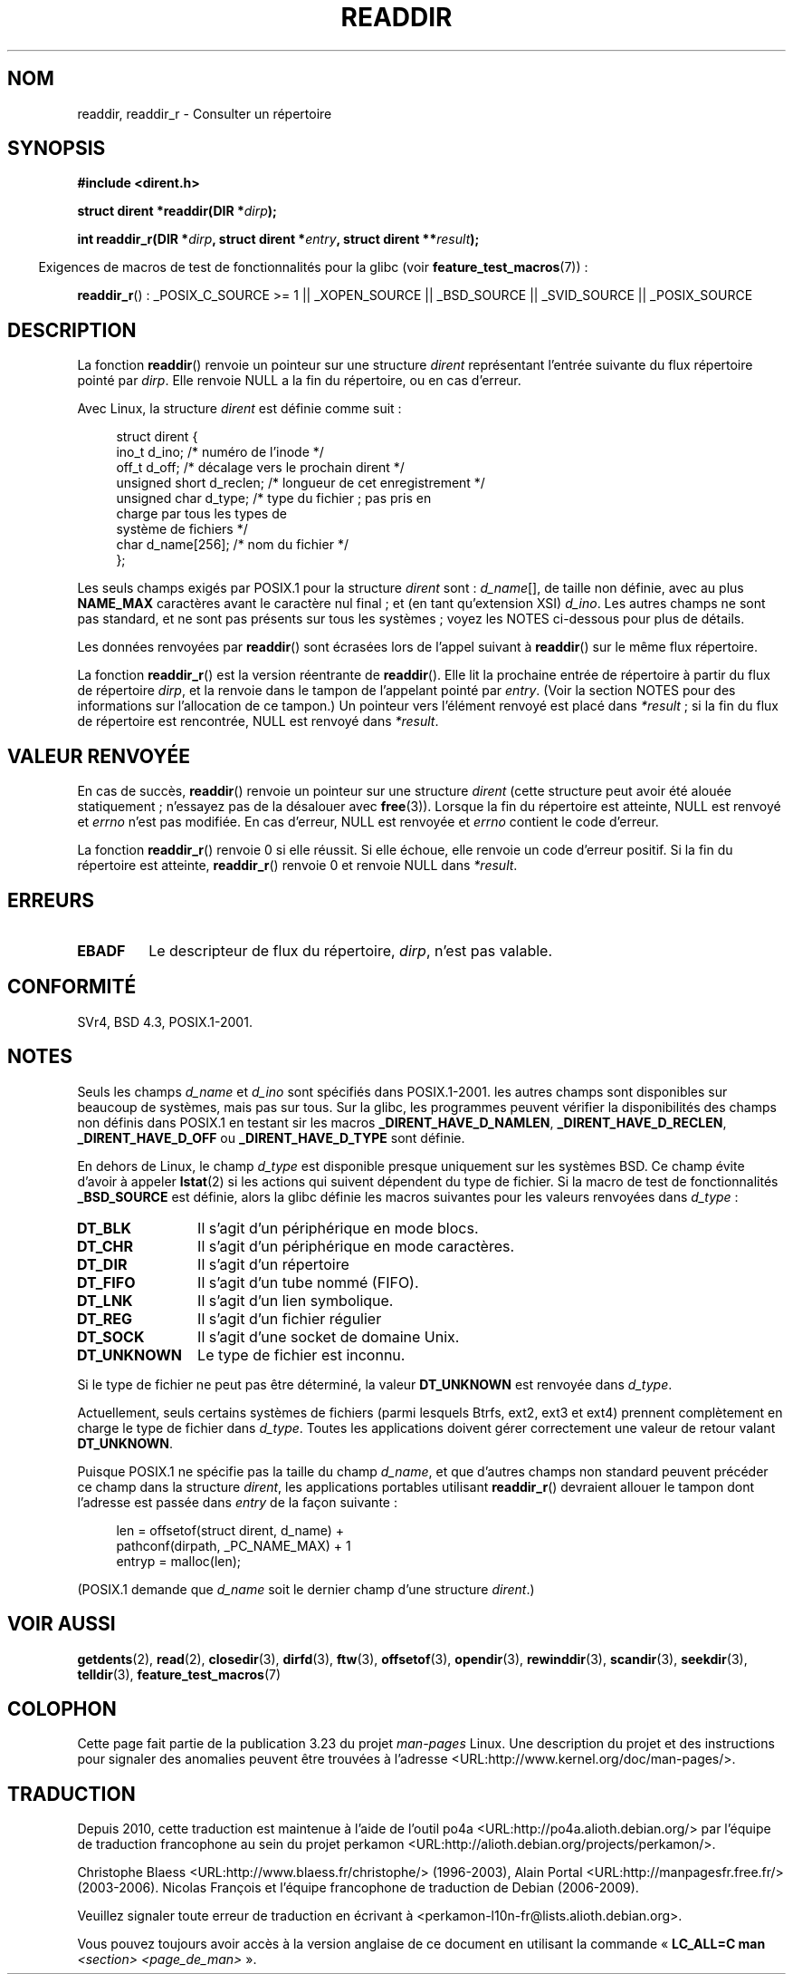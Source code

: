 .\" Copyright (C) 1993 David Metcalfe (david@prism.demon.co.uk)
.\"
.\" Permission is granted to make and distribute verbatim copies of this
.\" manual provided the copyright notice and this permission notice are
.\" preserved on all copies.
.\"
.\" Permission is granted to copy and distribute modified versions of this
.\" manual under the conditions for verbatim copying, provided that the
.\" entire resulting derived work is distributed under the terms of a
.\" permission notice identical to this one.
.\"
.\" Since the Linux kernel and libraries are constantly changing, this
.\" manual page may be incorrect or out-of-date.  The author(s) assume no
.\" responsibility for errors or omissions, or for damages resulting from
.\" the use of the information contained herein.  The author(s) may not
.\" have taken the same level of care in the production of this manual,
.\" which is licensed free of charge, as they might when working
.\" professionally.
.\"
.\" Formatted or processed versions of this manual, if unaccompanied by
.\" the source, must acknowledge the copyright and authors of this work.
.\"
.\" References consulted:
.\"     Linux libc source code
.\"     Lewine's _POSIX Programmer's Guide_ (O'Reilly & Associates, 1991)
.\"     386BSD man pages
.\" Modified Sat Jul 24 16:09:49 1993 by Rik Faith (faith@cs.unc.edu)
.\" Modified 11 June 1995 by Andries Brouwer (aeb@cwi.nl)
.\" Modified 22 July 1996 by Andries Brouwer (aeb@cwi.nl)
.\" 2007-07-30 Ulrich Drepper <drepper@redhat.com>, mtk:
.\"     Rework discussion of non-standard structure fields.
.\" 2008-09-11, mtk, Document readdir_r().
.\"
.\"*******************************************************************
.\"
.\" This file was generated with po4a. Translate the source file.
.\"
.\"*******************************************************************
.TH READDIR 3 "4 juillet 2009" "" "Manuel du programmeur Linux"
.SH NOM
readdir, readdir_r \- Consulter un répertoire
.SH SYNOPSIS
.nf
\fB#include <dirent.h>\fP
.sp
\fBstruct dirent *readdir(DIR *\fP\fIdirp\fP\fB);\fP
.sp
\fBint readdir_r(DIR *\fP\fIdirp\fP\fB, struct dirent *\fP\fIentry\fP\fB, struct dirent **\fP\fIresult\fP\fB);\fP
.fi
.sp
.in -4n
Exigences de macros de test de fonctionnalités pour la glibc (voir
\fBfeature_test_macros\fP(7))\ :
.ad l
.in
.sp
\fBreaddir_r\fP()\ : _POSIX_C_SOURCE\ >=\ 1 || _XOPEN_SOURCE || _BSD_SOURCE
|| _SVID_SOURCE || _POSIX_SOURCE
.ad b
.SH DESCRIPTION
La fonction \fBreaddir\fP() renvoie un pointeur sur une structure \fIdirent\fP
représentant l'entrée suivante du flux répertoire pointé par \fIdirp\fP. Elle
renvoie NULL a la fin du répertoire, ou en cas d'erreur.
.PP
Avec Linux, la structure \fIdirent\fP est définie comme suit\ :
.PP
.in +4n
.nf
struct dirent {
    ino_t          d_ino;       /* numéro de l'inode */
    off_t          d_off;       /* décalage vers le prochain dirent */
    unsigned short d_reclen;    /* longueur de cet enregistrement */
    unsigned char  d_type;      /* type du fichier\ ; pas pris en
                                   charge par tous les types de
                                   système de fichiers */
    char           d_name[256]; /* nom du fichier */
};
.fi
.in
.PP
Les seuls champs exigés par POSIX.1 pour la structure \fIdirent\fP sont\ :
\fId_name\fP[], de taille non définie, avec au plus \fBNAME_MAX\fP caractères
avant le caractère nul final\ ; et (en tant qu'extension XSI) \fId_ino\fP. Les
autres champs ne sont pas standard, et ne sont pas présents sur tous les
systèmes\ ; voyez les NOTES ci\-dessous pour plus de détails.
.PP
Les données renvoyées par \fBreaddir\fP() sont écrasées lors de l'appel suivant
à \fBreaddir\fP() sur le même flux répertoire.

La fonction \fBreaddir_r\fP() est la version réentrante de \fBreaddir\fP(). Elle
lit la prochaine entrée de répertoire à partir du flux de répertoire
\fIdirp\fP, et la renvoie dans le tampon de l'appelant pointé par
\fIentry\fP. (Voir la section NOTES pour des informations sur l'allocation de
ce tampon.) Un pointeur vers l'élément renvoyé est placé dans \fI*result\fP\ ;
si la fin du flux de répertoire est rencontrée, NULL est renvoyé dans
\fI*result\fP.
.SH "VALEUR RENVOYÉE"
En cas de succès, \fBreaddir\fP() renvoie un pointeur sur une structure
\fIdirent\fP (cette structure peut avoir été alouée statiquement\ ; n'essayez
pas de la désalouer avec \fBfree\fP(3)). Lorsque la fin du répertoire est
atteinte, NULL est renvoyé et \fIerrno\fP n'est pas modifiée. En cas d'erreur,
NULL est renvoyée et \fIerrno\fP contient le code d'erreur.

La fonction \fBreaddir_r\fP() renvoie 0 si elle réussit. Si elle échoue, elle
renvoie un code d'erreur positif. Si la fin du répertoire est atteinte,
\fBreaddir_r\fP() renvoie 0 et renvoie NULL dans \fI*result\fP.
.SH ERREURS
.TP 
\fBEBADF\fP
Le descripteur de flux du répertoire, \fIdirp\fP, n'est pas valable.
.SH CONFORMITÉ
SVr4, BSD\ 4.3, POSIX.1\-2001.
.SH NOTES
Seuls les champs \fId_name\fP et \fId_ino\fP sont spécifiés dans POSIX.1\-2001. les
autres champs sont disponibles sur beaucoup de systèmes, mais pas sur
tous. Sur la glibc, les programmes peuvent vérifier la disponibilités des
champs non définis dans POSIX.1 en testant sir les macros
\fB_DIRENT_HAVE_D_NAMLEN\fP, \fB_DIRENT_HAVE_D_RECLEN\fP, \fB_DIRENT_HAVE_D_OFF\fP ou
\fB_DIRENT_HAVE_D_TYPE\fP sont définie.

En dehors de Linux, le champ \fId_type\fP est disponible presque uniquement sur
les systèmes BSD. Ce champ évite d'avoir à appeler \fBlstat\fP(2) si les
actions qui suivent dépendent du type de fichier. Si la macro de test de
fonctionnalités \fB_BSD_SOURCE\fP est définie, alors la glibc définie les
macros suivantes pour les valeurs renvoyées dans \fId_type\fP\ :
.TP  12
\fBDT_BLK\fP
Il s'agit d'un périphérique en mode blocs.
.TP 
\fBDT_CHR\fP
Il s'agit d'un périphérique en mode caractères.
.TP 
\fBDT_DIR\fP
Il s'agit d'un répertoire
.TP 
\fBDT_FIFO\fP
Il s'agit d'un tube nommé (FIFO).
.TP 
\fBDT_LNK\fP
Il s'agit d'un lien symbolique.
.TP 
\fBDT_REG\fP
Il s'agit d'un fichier régulier
.TP 
\fBDT_SOCK\fP
Il s'agit d'une socket de domaine Unix.
.TP 
\fBDT_UNKNOWN\fP
.\" The glibc manual says that on some systems this is the only
.\" value returned
Le type de fichier est inconnu.
.PP
Si le type de fichier ne peut pas être déterminé, la valeur \fBDT_UNKNOWN\fP
est renvoyée dans \fId_type\fP.

.\" kernel 2.6.27
.\" The same sentence is in getdents.2
Actuellement, seuls certains systèmes de fichiers (parmi lesquels Btrfs,
ext2, ext3 et ext4) prennent complètement en charge le type de fichier dans
\fId_type\fP. Toutes les applications doivent gérer correctement une valeur de
retour valant \fBDT_UNKNOWN\fP.

Puisque POSIX.1 ne spécifie pas la taille du champ \fId_name\fP, et que
d'autres champs non standard peuvent précéder ce champ dans la structure
\fIdirent\fP, les applications portables utilisant \fBreaddir_r\fP() devraient
allouer le tampon dont l'adresse est passée dans \fIentry\fP de la façon
suivante\ :
.in +4n
.nf

len = offsetof(struct dirent, d_name) +
          pathconf(dirpath, _PC_NAME_MAX) + 1
entryp = malloc(len);

.fi
.in
(POSIX.1 demande que \fId_name\fP soit le dernier champ d'une structure
\fIdirent\fP.)
.SH "VOIR AUSSI"
\fBgetdents\fP(2), \fBread\fP(2), \fBclosedir\fP(3), \fBdirfd\fP(3), \fBftw\fP(3),
\fBoffsetof\fP(3), \fBopendir\fP(3), \fBrewinddir\fP(3), \fBscandir\fP(3),
\fBseekdir\fP(3), \fBtelldir\fP(3), \fBfeature_test_macros\fP(7)
.SH COLOPHON
Cette page fait partie de la publication 3.23 du projet \fIman\-pages\fP
Linux. Une description du projet et des instructions pour signaler des
anomalies peuvent être trouvées à l'adresse
<URL:http://www.kernel.org/doc/man\-pages/>.
.SH TRADUCTION
Depuis 2010, cette traduction est maintenue à l'aide de l'outil
po4a <URL:http://po4a.alioth.debian.org/> par l'équipe de
traduction francophone au sein du projet perkamon
<URL:http://alioth.debian.org/projects/perkamon/>.
.PP
Christophe Blaess <URL:http://www.blaess.fr/christophe/> (1996-2003),
Alain Portal <URL:http://manpagesfr.free.fr/> (2003-2006).
Nicolas François et l'équipe francophone de traduction de Debian\ (2006-2009).
.PP
Veuillez signaler toute erreur de traduction en écrivant à
<perkamon\-l10n\-fr@lists.alioth.debian.org>.
.PP
Vous pouvez toujours avoir accès à la version anglaise de ce document en
utilisant la commande
«\ \fBLC_ALL=C\ man\fR \fI<section>\fR\ \fI<page_de_man>\fR\ ».
